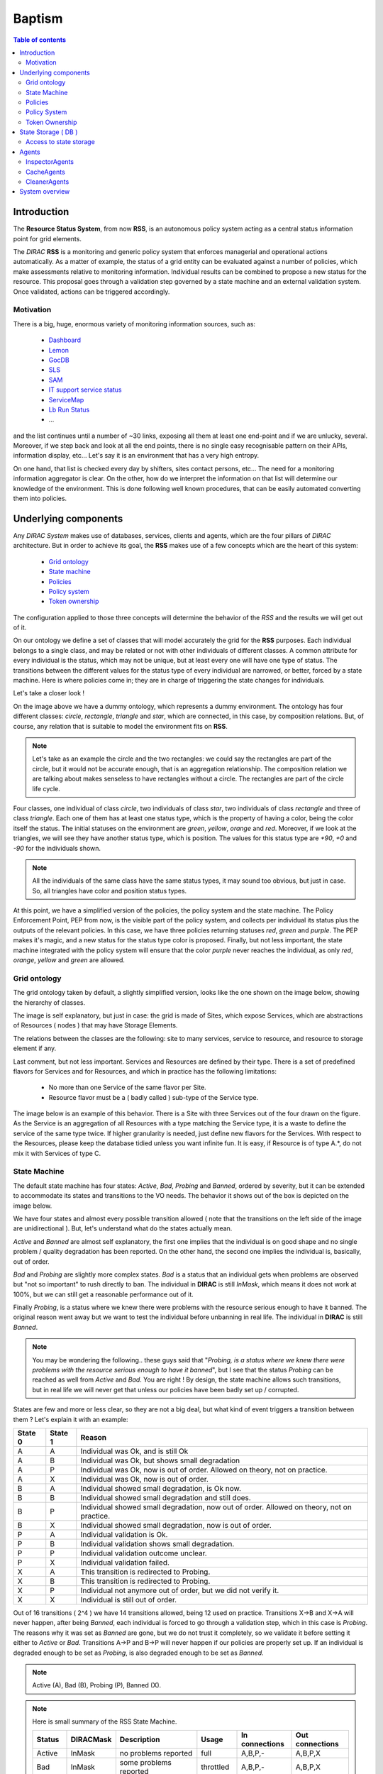 =======
Baptism
=======
   
.. contents:: Table of contents
   :depth: 3

------------
Introduction
------------

The **Resource Status System**, from now **RSS**, is an autonomous policy 
system acting as a central status information point for grid elements.

The *DIRAC* **RSS** is a monitoring and generic policy system that 
enforces managerial and operational actions automatically. As a matter of example, 
the status of a grid entity can be evaluated against a number of policies, which 
make assessments relative to monitoring information. Individual results can be 
combined to propose a new status for the resource. This proposal goes through a 
validation step governed by a state machine and an external validation system. 
Once validated, actions can be triggered accordingly.

Motivation
==========

There is a big, huge, enormous variety of monitoring information sources, such 
as:

  - Dashboard_
  - Lemon_
  - GocDB_
  - SLS_
  - SAM_
  - `IT support service status`_
  - ServiceMap_
  - `Lb Run Status`_
  - ...

and the list continues until a number of ~30 links, exposing all them at least 
one end-point and if we are unlucky, several. Moreover, if we step back and look 
at all the end points, there is no single easy recognisable pattern on their APIs, 
information display, etc... Let's say it is an environment that has a very high 
entropy.

On one hand, that list is checked every day by shifters, sites contact persons, 
etc... The need for a monitoring information aggregator is clear. On the other,
how do we interpret the information on that list will determine our knowledge
of the environment. This is done following well known procedures, that can be
easily automated converting them into policies.

---------------------
Underlying components
---------------------

Any *DIRAC System* makes use of databases, services, clients and agents, which are
the four pillars of *DIRAC* architecture. But in order to achieve its goal, the 
**RSS** makes use of a few concepts which are the heart of this system:

  - `Grid ontology`_
  - `State machine`_
  - `Policies`_
  - `Policy system`_
  - `Token ownership`_


The configuration applied to those three concepts will determine the behavior of
the *RSS* and the results we will get out of it.

.. seealso:: If you want to know more about the configuration, this is your link.

On our ontology we define a set of classes that will model accurately the grid
for the **RSS** purposes. Each individual belongs to a single class, and may be
related or not with other individuals of different classes. A common attribute
for every individual is the status, which may not be unique, but at least every
one will have one type of status. The transitions between the different values
for the status type of every individual are narrowed, or better, forced by a state
machine. Here is where policies come in; they are in charge of triggering the
state changes for individuals. 

Let's take a closer look !

.. image:: ../../../_static/Systems/RSS/dummyOntology.png  
   :alt: dummy ontology
   :align: center    

On the image above we have a dummy ontology, which represents a dummy environment.
The ontology has four different classes: *circle*, *rectangle*, *triangle* and *star*, which
are connected, in this case, by composition relations. But, of course, any relation that is
suitable to model the environment fits on **RSS**. 

.. note::   
  
    Let's take as an example the circle and the two rectangles: we could say the 
    rectangles are part of the circle, but it would not be accurate enough, that is 
    an aggregation relationship. The composition relation we are talking about makes 
    senseless to have rectangles without a circle. The rectangles are part of the
    circle life cycle.
 
Four classes, one individual of class *circle*, two individuals of class *star*,
two individuals of class *rectangle* and three of class *triangle*. Each one of them
has at least one status type, which is the property of having a color, being the 
color itself the status. The initial statuses on the environment are *green*, *yellow*, 
*orange* and *red*. Moreover, if we look at the triangles, we will see they have another
status type, which is position. The values for this status type are *+90*, *+0* and *-90*
for the individuals shown.

.. note::
  
    All the individuals of the same class have the same status types, it may sound 
    too obvious, but just in case. So, all triangles have color and position status
    types.
    
At this point, we have a simplified version of the policies, the policy system and
the state machine. The Policy Enforcement Point, PEP from now, is the visible part
of the policy system, and collects per individual its status plus the outputs of the
relevant policies. In this case, we have three policies returning statuses *red*, *green* 
and *purple*. The PEP makes it's magic, and a new status for the status type color is proposed.
Finally, but not less important, the state machine integrated with the policy system
will ensure that the color *purple* never reaches the individual, as only *red*, *orange*,
*yellow* and *green* are allowed.

Grid ontology
=============

The grid ontology taken by default, a slightly simplified version, looks like the
one shown on the image below, showing the hierarchy of classes.  

.. image:: ../../../_static/Systems/RSS/gridOntology.png  
   :alt: grid ontology
   :align: center   

The image is self explanatory, but just in case: the grid is made of Sites, which 
expose Services, which are abstractions of Resources ( nodes ) that may have Storage
Elements.

.. seealso:: 

    You may have noticed that the relation between Resources and Storage Elements
    is *aggregation* and not *composition*. It is a very specific detail of the 
    implementation, which will not be explained here. The link you are looking 
    for is this one.

The relations between the classes are the following: site to many services, service 
to resource, and resource to storage element if any.

Last comment, but not less important. Services and Resources are defined by their 
type. There is a set of predefined flavors for Services and for Resources, and which
in practice has the following limitations:

  - No more than one Service of the same flavor per Site.
  - Resource flavor must be a ( badly called ) sub-type of the Service type.

The image below is an example of this behavior. There is a Site with three Services
out of the four drawn on the figure. As the Service is an aggregation of all Resources
with a type matching the Service type, it is a waste to define the service of the
same type twice. If higher granularity is needed, just define new flavors for the 
Services. With respect to the Resources, please keep the database tidied unless you
want infinite fun. It is easy, if Resource is of type A.*, do not mix it with Services
of type C.  

.. image:: ../../../_static/Systems/RSS/gridOntologyExample.png  
   :alt: grid ontology example
   :align: center  

State Machine
=============

The default state machine has four states: *Active*, *Bad*, *Probing* and *Banned*,
ordered by severity, but it can be extended to accommodate its states and transitions
to the VO needs. The behavior it shows out of the box is depicted on the image below.

.. image:: ../../../_static/Systems/RSS/stateMachine.png  
   :alt: state machine
   :align: center  

We have four states and almost every possible transition allowed ( note that the
transitions on the left side of the image are unidirectional ). But, let's understand
what do the states actually mean.

*Active* and *Banned* are almost self explanatory, the first one implies that the
individual is on good shape and no single problem / quality degradation has been 
reported. On the other hand, the second one implies the individual is, basically,
out of order.

*Bad* and *Probing* are slightly more complex states. *Bad* is a status that an individual
gets when problems are observed but "not so important" to rush directly to ban.
The individual in **DIRAC** is still *InMask*, which means it does not work at
100%, but we can still get a reasonable performance out of it.

Finally *Probing*, is a status where we knew there were problems with the resource
serious enough to have it banned. The original reason went away but we want to test
the individual before unbanning in real life. The individual in **DIRAC** is still
*Banned*.

.. note:: You may be wondering the following..
  these guys said that "*Probing, is a status where we knew there were problems 
  with the resource serious enough to have it banned*", but I see that the status
  *Probing* can be reached as well from *Active* and *Bad*. You are right ! By design,
  the state machine allows such transitions, but in real life we will never get
  that unless our policies have been badly set up / corrupted.

States are few and more or less clear, so they are not a big deal, but what kind 
of event triggers a transition between them ? Let's explain it with an example:

+---------+---------+--------------------------------------------------------------------------------------------+
| State 0 | State 1 | Reason                                                                                     |
+=========+=========+============================================================================================+
| A       | A       | Individual was Ok, and is still Ok                                                         |
+---------+---------+--------------------------------------------------------------------------------------------+
| A       | B       | Individual was Ok, but shows small degradation                                             |       
+---------+---------+--------------------------------------------------------------------------------------------+
| A       | P       | Individual was Ok, now is out of order. Allowed on theory, not on practice.                |
+---------+---------+--------------------------------------------------------------------------------------------+
| A       | X       | Individual was Ok, now is out of order.                                                    |
+---------+---------+--------------------------------------------------------------------------------------------+
| B       | A       | Individual showed small degradation, is Ok now.                                            |
+---------+---------+--------------------------------------------------------------------------------------------+
| B       | B       | Individual showed small degradation and still does.                                        |
+---------+---------+--------------------------------------------------------------------------------------------+
| B       | P       | Individual showed small degradation, now out of order. Allowed on theory, not on practice. |
+---------+---------+--------------------------------------------------------------------------------------------+
| B       | X       | Individual showed small degradation, now is out of order.                                  |
+---------+---------+--------------------------------------------------------------------------------------------+
| P       | A       | Individual validation is Ok.                                                               |
+---------+---------+--------------------------------------------------------------------------------------------+
| P       | B       | Individual validation shows small degradation.                                             |
+---------+---------+--------------------------------------------------------------------------------------------+
| P       | P       | Individual validation outcome unclear.                                                     |
+---------+---------+--------------------------------------------------------------------------------------------+
| P       | X       | Individual validation failed.                                                              |
+---------+---------+--------------------------------------------------------------------------------------------+
| X       | A       | This transition is redirected to Probing.                                                  |
+---------+---------+--------------------------------------------------------------------------------------------+
| X       | B       | This transition is redirected to Probing.                                                  |
+---------+---------+--------------------------------------------------------------------------------------------+
| X       | P       | Individual not anymore out of order, but we did not verify it.                             |
+---------+---------+--------------------------------------------------------------------------------------------+
| X       | X       | Individual is still out of order.                                                          |
+---------+---------+--------------------------------------------------------------------------------------------+

Out of 16 transitions ( 2^4 ) we have 14 transitions allowed, being 12 used on practice.
Transitions X->B and X->A will never happen, after being *Banned*, each individual
is forced to go through a validation step, which in this case is *Probing*. The reasons
why it was set as *Banned* are gone, but we do not trust it completely, so we validate
it before setting it either to *Active* or *Bad*. 
Transitions A->P and B->P will never happen if our policies are properly set up.
If an individual is degraded enough to be set as *Probing*, is also degraded enough
to be set as *Banned*.

.. note:: Active (A), Bad (B), Probing (P), Banned (X).

.. note:: Here is small summary of the RSS State Machine.

  +--------------+------------+----------------------------------+------------+----------------+-----------------+
  | Status       | DIRACMask  | Description                      | Usage      | In connections | Out connections |              
  +==============+============+==================================+============+================+=================+
  | Active       | InMask     | no problems reported             | full       | A,B,P,-        | A,B,P,X         |
  +--------------+------------+----------------------------------+------------+----------------+-----------------+
  | Bad          | InMask     | some problems reported           | throttled  | A,B,P,-        | A,B,P,X         |
  +--------------+------------+----------------------------------+------------+----------------+-----------------+
  | Probing      | Banned     | testing or investigation ongoing | restricted | A,B,P,X        | A,B,P,X         |
  +--------------+------------+----------------------------------+------------+----------------+-----------------+
  | Banned       | Banned     | problems or maintenance reported | none       | A,B,P,X        | -,-,P,X         |
  +--------------+------------+----------------------------------+------------+----------------+-----------------+



Policies
========

Without any doubt, policies are the most important part of RSS. There are many
components here and there to make it work, but the knowledge, the interpretation
of the monitoring information spread round the different third party systems is
done here. A good set up of every single policy is crucial for RSS. Basically, no policies,
no RSS. 

But, what is a policy ?

A policy can be divided in two parts, meta-data and the policy itself. The policy
itself is a set of rules, that given an input, return a status. You can see it 
as a reactive policy given an input:

::

    if input > 50:
      return 'Green'
    else:
      return 'Blue'  

Typically, the input is the output of a command, which connects to a particular
monitoring system and returns whatever is stored there. Moreover, a policy not 
necessarily works with only a single command, they can use different commands if
needed ( one at a time ). So, each policy, given an input, purposes a status for
the given conditions.  

But, how do we know which policies and which commands apply to a particular individual ?
Meta-data is our friend, and the answer to this question ! On one hand, every individual
has a set of attributes, going back to the dummy ontology, in the case of a triangle,
position and color. But we know that that individual is a triangle, so on out policies meta-data
we should specify which ones are applicable to triangles, or even more, which ones are
applicable to blue triangles.

.. seealso:: the configuration of policies meta-data is done on the CS 
  ( *Operations/RSSConfiguration/Policies* ). But here is a link with much more
  detailed information.

Policy System
=============

The *Policy System* is in charge of given meta-data information: get all applicable
policies, run them, evaluate all the purposed statuses by the policies and select
the most reasonable one. Having taken a decision, last step is to take actions
accordingly.

Below there is depicted a simplified version of the *Policy System* components
diagram.   

.. image:: ../../../_static/Systems/RSS/simplifiedPolicySystem.png  
   :alt: simplified policy system
   :align: center  

.. note:: Policy Enforcement Point ( **PEP**), Policy Decision Point ( **PDP**) 
  and Policy Information Point ( **PIP** ).
  
- *Policy Enforcement Point*: it is the visible part of the *Policy System*, and
  gets as input the meta-data information considered to be checked. Also, once
  it has an answer from the inner *Policy System* modules, it applies predefined
  actions if applicable.  
  
- *Policy Decision Point*: it is the core of the *Policy System*. First of all,
  finds matches between the meta-data given as input and the policies meta-data
  stored on the CS. If there are positive matches, policies are evaluated, and
  out of their results a decision taken. The decision is taken the "worst-first"
  approach. Given the purposed statuses of three different policies, the PDP will
  take the worst of them ( if we got *Active*, *Bad* and *Banned*, it will return
  *Banned* ).    
  
- *Policy Information Point*: it is the module in charge of getting policies 
  meta-data from the CS and returning the positive matches. The meta data
  can be sometimes "wild" and heterogeneous. In order to prevent that, there is
  a limited number of types that apply ( but easily extensible on the CS ! ).
  It also returns per policy which actions must be applied in case of the policy
  output is considered. Actions can vary from adding log messages, sending a sms,
  changing the status of the individual or restarting the universe if needed.
   
     
The image is labeled with six numbers, which correspond with the casual flow:

- 1: PEP calls PDP to take a decision with respect a given meta-data.
- 2: PDP calls PIP to get applicable policies.
- 3: PIP gets all policies meta-data from the CS and returns the matches.
- 4: PDP calls the chosen policies.
- 5: PDP applies "worst first" and returns the decision.
- 6: PEP applies actions once it knows the decision taken.

Easy, isn't it ?

Token Ownership
===============

Token ownership is a small lock that every individual on the grid ontology has.
By default, it is "**RS_SVC**" ( Resource Status system SerViCe ).

This token locks / unlocks the access of the *Policy System* to the individuals, 
or with other words, any individual with a token different than **RS_SVC** will never
be evaluated by the PEP.

Also, each token has an expiration value. After that, whatever value it had will
be reverted to the default one.

Tokens turn to be quite handy when operators need to keep an individual, or a set
of them away from the "Policy System".

--------------------
State Storage ( DB )
--------------------

The *Resource Status System* has two databases, namely **ResourceStatusDB** and
**ResourceManagementDB**.

- *ResourceStatusDB*: it is the main database, and stores per class in the ontology
  four tables. One with the definition of the individuals, the second one with
  their status types and their values. A third one with the historical rows and
  a last one, not in use yet, with the scheduled statuses.
  
- *ResourceManagementDB*: has the cached values, plus the summaries extracted from
  the history tables of the *ResourceStatusDB*. It also stores information of the
  tests performed to validate the individuals when they are at probing.
  
.. seealso:: If you want to know more, please take a look to the developers documentation.    

Access to state storage 
=======================

The *Resource Status System* provides a well defined Client per database. All the queries
to the database MUST be done though the Client, which will give you the best performance
possible. 

The entry points of the Client are:

- *ResourceStatusClient*: front end for the *ResourceStatusDB*.
- *ResourceManagementClient*: front end for the *ResourceManagementDB*.

or if you prefer, you can access the database functions directly though the client gates:

- *ResourceStatusClient.gate*: front end for the *ResourceStatusDB*.
- *ResourceManagementClient.gate*: front end for the *ResourceManagementDB*.

.. seealso:: The API is documented here.
.. warning:: Consider this an advice from a friend. If you don't want to use the Client and
   connect directly to the DB or the Service, well, have fun if something goes bananas.

------
Agents
------

The *Resource Status System* has three main types of agents: *InspectorAgents*,
*CacheAgents* and *CleanerAgents*.

InspectorAgents
===============

InspectorAgents are the glue of the RSS, the point where all pieces are put together,
and its magic done. There is an agent per class in the grid ontology, named <className>InspectorAgent.
This means that by default we have four *InspectorAgents* ( *Site*, *Service*, *Resource* and
*StorageElement* ).

Each one of them queries the ResourceStatusDB with the Client in order to get all individuals
not checked recently

.. note:: Recently checked ? Well, take a look to the developers documentation.

Each agent sets a thread pool to process all individuals. In order to do that, instantiates
a *PEP* object, and runs it. The *PEP*, as the front end of the *Policy System* will do
all dirty work. Simple, isn't it ?

CacheAgents
===========

CacheAgents are used to, as it name says, to cache information from the monitoring
systems and keep a recent snapshot of it. In a early stage of *RSS* it turned out
that under certain conditions it could almost kill some monitoring systems because
a very high polling rate.

CleanerAgents
=============

Every house needs to be tidied from time to time. The same applies to databases.
It summarizes and removes old entries on the databases.

A particular implementation of a *CleanerAgent* is the *TokenAgent*, which sets
to default any token with expiration date in the past.

---------------
System overview
---------------

Now you have all we need to compose a mental picture of the RSS, without going into
details. If you are not one of those who like mental pictures, the following image 
may guide you.

.. image:: ../../../_static/Systems/RSS/simplifiedRSS.png  
   :alt: simplified resource status system
   :align: center
   
As per reminder:

  - 4 classes on the ontology: *Site*, *Service*, *Resource* and *StorageElement*.
  - 4 allowed statuses on the Status Machine: *Active*, *Bad*, *Probing* and *Banned*.
  - Policies metadata stored in CS.
  - Policy System comprises: PEP, PDP and PIP.
  - Token ownership by default *RS_SVC*.
  - Two databases, with their Clients: *ResourceStatusClient* and *ResourceManagementClient*.
  - Four inspector agents, one per class in the ontology.
  - Two cleaner agents.
  - One cache feeder agent.   

.. seealso:: If you are still hungry of information, you can also take a look to the developers guide.

------------

:Author:  Federico Stagni <federico.stagni@SPAMNOTcern.ch>, Mario Ubeda Garcia <mario.ubeda.garcia@SPAMNOTcern.ch>, Vincent Bernardoff <vincent.bernardoff@SPAMNOTcern.ch>
:Date:    Thu, 20 Oct 2011
:Version: v0r1

.. IMAGES

.. |DIRACfavicon| image:: ../../../_static/favicon.ico
 
        
.. HYPERLINKS

.. _Dashboard: http://dashb-lhcb-ssb.cern.ch/dashboard/request.py/siteviewhome?view=Job%20Activities
.. _Lemon: http://lemonweb.cern.ch/lemon-web/
.. _GocDB: https://goc.egi.eu/portal/
.. _SLS: http://sls.cern.ch/sls/index.php
.. _SAM: http://dashb-lhcb-sam.cern.ch/dashboard/request.py/latestresultssmry-sum
.. _`IT support service status`: http://itssb.web.cern.ch/
.. _ServiceMap: http://servicemap.cern.ch/ccrc08/servicemap.html
.. _`Lb Run Status`: http://lbrundb.cern.ch/
  
